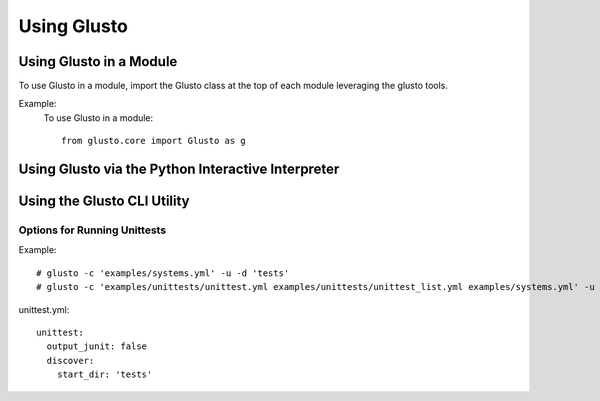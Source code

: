 Using Glusto
------------

Using Glusto in a Module
========================

To use Glusto in a module, import the Glusto class at the top of each module leveraging the glusto tools.

Example:
    To use Glusto in a module::

        from glusto.core import Glusto as g


Using Glusto via the Python Interactive Interpreter
===================================================


Using the Glusto CLI Utility
============================



Options for Running Unittests
~~~~~~~~~~~~~~~~~~~~~~~~~~~~~

Example::

	# glusto -c 'examples/systems.yml' -u -d 'tests'
	# glusto -c 'examples/unittests/unittest.yml examples/unittests/unittest_list.yml examples/systems.yml' -u


unittest.yml::

	unittest:
	  output_junit: false
	  discover:
	    start_dir: 'tests'